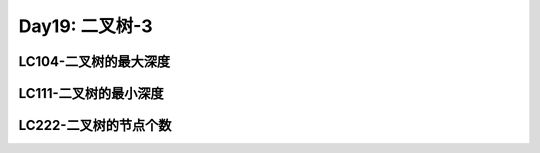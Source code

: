 .. _day19

Day19: 二叉树-3
================

LC104-二叉树的最大深度
--------------------------


LC111-二叉树的最小深度
------------------------


LC222-二叉树的节点个数
------------------------